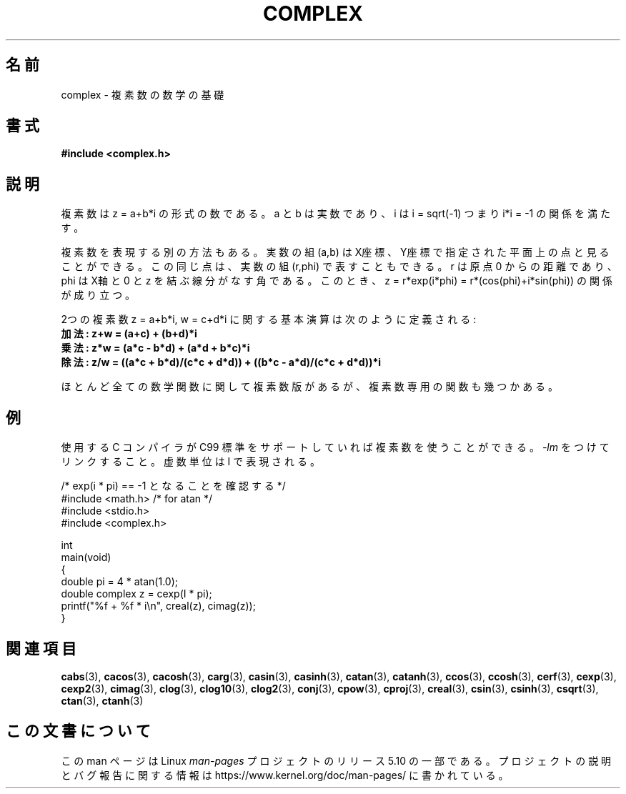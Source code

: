 .\" Copyright 2002 Walter Harms (walter.harms@informatik.uni-oldenburg.de)
.\"
.\" %%%LICENSE_START(GPL_NOVERSION_ONELINE)
.\" Distributed under GPL
.\" %%%LICENSE_END
.\"
.\"*******************************************************************
.\"
.\" This file was generated with po4a. Translate the source file.
.\"
.\"*******************************************************************
.\"
.\" Japanese Version Copyright (c) 2003  Akihiro MOTOKI
.\"         all rights reserved.
.\" Translated 2003-08-02, Akihiro MOTOKI <amotoki@dd.iij4u.or.jp>
.\" Updated 2005-02-20, Akihiro MOTOKI
.\"
.TH COMPLEX 7 2020\-06\-09 "" "Linux Programmer's Manual"
.SH 名前
complex \- 複素数の数学の基礎
.SH 書式
\fB#include <complex.h>\fP
.SH 説明
複素数は z = a+b*i の形式の数である。 a と b は実数であり、 i は i = sqrt(\-1) つまり i*i = \-1
の関係を満たす。
.PP
複素数を表現する別の方法もある。実数の組 (a,b) は X座標、Y座標で 指定された平面上の点と見ることができる。この同じ点は、実数の組
(r,phi) で表すこともできる。r は原点 0 からの距離であり、phi は X軸と 0 と z を結ぶ線分がなす角である。このとき、 z =
r*exp(i*phi) = r*(cos(phi)+i*sin(phi))  の関係が成り立つ。
.PP
2つの複素数 z = a+b*i, w = c+d*i に関する基本演算は次のように定義される:
.TP 
\fB加法: z+w = (a+c) + (b+d)*i\fP
.TP 
\fB乗法: z*w = (a*c \- b*d) + (a*d + b*c)*i\fP
.TP 
\fB除法: z/w = ((a*c + b*d)/(c*c + d*d)) + ((b*c \- a*d)/(c*c + d*d))*i\fP
.PP
ほとんど全ての数学関数に関して複素数版があるが、 複素数専用の関数も幾つかある。
.SH 例
使用する C コンパイラが C99 標準をサポートしていれば複素数を使うことができる。
\fI\-lm\fP をつけてリンクすること。虚数単位は I で表現される。
.PP
.EX
/* exp(i * pi) == \-1 となることを確認する */
#include <math.h>        /* for atan */
#include <stdio.h>
#include <complex.h>

int
main(void)
{
    double pi = 4 * atan(1.0);
    double complex z = cexp(I * pi);
    printf("%f + %f * i\en", creal(z), cimag(z));
}
.EE
.SH 関連項目
\fBcabs\fP(3), \fBcacos\fP(3), \fBcacosh\fP(3), \fBcarg\fP(3), \fBcasin\fP(3),
\fBcasinh\fP(3), \fBcatan\fP(3), \fBcatanh\fP(3), \fBccos\fP(3), \fBccosh\fP(3),
\fBcerf\fP(3), \fBcexp\fP(3), \fBcexp2\fP(3), \fBcimag\fP(3), \fBclog\fP(3), \fBclog10\fP(3),
\fBclog2\fP(3), \fBconj\fP(3), \fBcpow\fP(3), \fBcproj\fP(3), \fBcreal\fP(3), \fBcsin\fP(3),
\fBcsinh\fP(3), \fBcsqrt\fP(3), \fBctan\fP(3), \fBctanh\fP(3)
.SH この文書について
この man ページは Linux \fIman\-pages\fP プロジェクトのリリース 5.10 の一部である。プロジェクトの説明とバグ報告に関する情報は
\%https://www.kernel.org/doc/man\-pages/ に書かれている。
